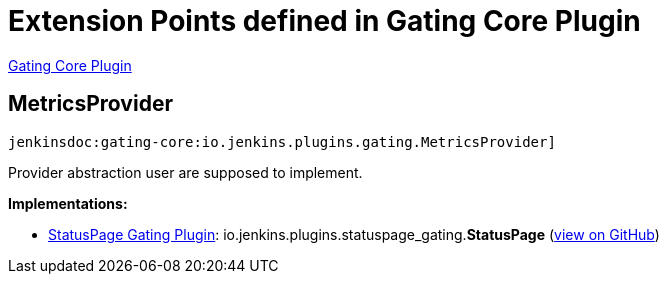 = Extension Points defined in Gating Core Plugin

https://plugins.jenkins.io/gating-core[Gating Core Plugin]

== MetricsProvider
`jenkinsdoc:gating-core:io.jenkins.plugins.gating.MetricsProvider]`

+++ Provider abstraction user are supposed to implement.+++


**Implementations:**

* https://plugins.jenkins.io/statuspage-gating[StatusPage Gating Plugin]: io.+++<wbr/>+++jenkins.+++<wbr/>+++plugins.+++<wbr/>+++statuspage_gating.+++<wbr/>+++**StatusPage** (link:https://github.com/jenkinsci/statuspage-gating-plugin/search?q=StatusPage&type=Code[view on GitHub])

